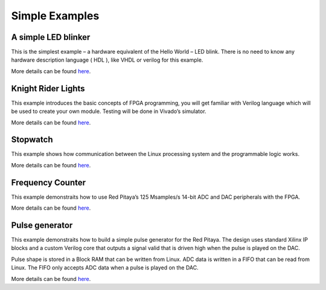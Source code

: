 ################
Simple Examples
################

=====================
A simple LED blinker
=====================

This is the simplest example – a hardware equivalent of the Hello World – LED blink. There is no need to know any 
hardware description language ( HDL ), like VHDL or verilog for this example.

More details can be found `here <http://antonpotocnik.com/?p=487360>`__.

====================
Knight Rider Lights
====================

This example introduces the basic concepts of FPGA programming, you  will get familiar with Verilog language which
will be used to create your own module. Testing will be done in Vivado’s simulator.

More details can be found `here <http://antonpotocnik.com/?p=488784>`__.

==========
Stopwatch
==========
This example shows how communication between the Linux processing system and the programmable logic works. 

More details can be found `here <http://antonpotocnik.com/?p=489265>`__.

==================
Frequency Counter
==================
This example demonstraits how to use Red Pitaya’s 125 Msamples/s 14-bit ADC and DAC peripherals with the FPGA.

More details can be found `here <http://antonpotocnik.com/?p=519284>`__.

================
Pulse generator
================

This example demonstraits how to build a simple pulse generator for the Red Pitaya. The design uses standard Xilinx IP
blocks and a custom Verilog core that outputs a signal valid that is driven high when the pulse is played on the DAC.

Pulse shape is stored in a Block RAM that can be written from Linux. ADC data is written in a FIFO that can be read 
from Linux. The FIFO only accepts ADC data when a pulse is played on the DAC.

More details can be found `here <https://www.koheron.com/blog/2016/10/13/pulse-generator.html>`__.

